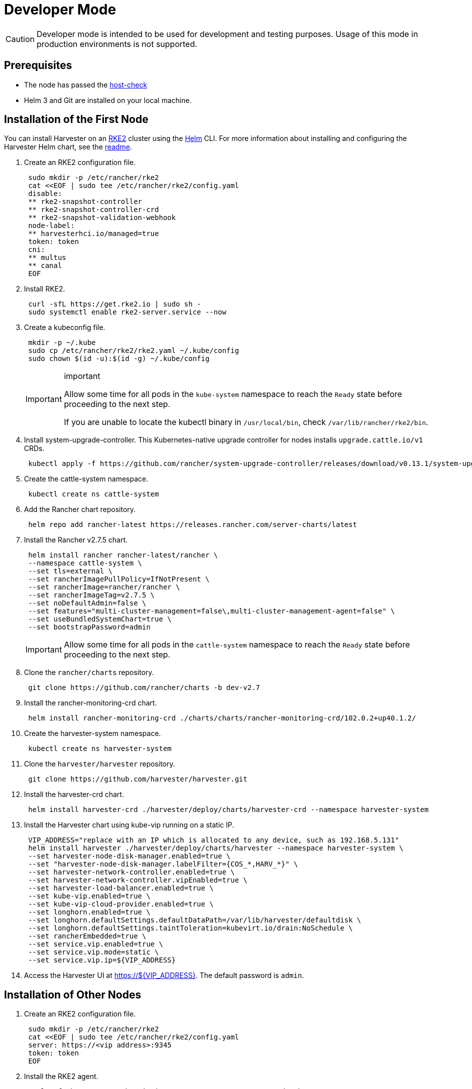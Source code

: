= Developer Mode

[CAUTION]
====

Developer mode is intended to be used for development and testing purposes. Usage of this mode in production environments is not supported.
====

== Prerequisites

* The node has passed the https://raw.githubusercontent.com/harvester/harvester/master/hack/host-check.sh[host-check]
* Helm 3 and Git are installed on your local machine.

== Installation of the First Node

You can install Harvester on an https://docs.rke2.io/[RKE2] cluster using the https://helm.sh/[Helm] CLI. For more information about installing and configuring the Harvester Helm chart, see the https://github.com/harvester/harvester/blob/master/deploy/charts/harvester/README.md[readme].

. Create an RKE2 configuration file.
+
[,bash]
----
 sudo mkdir -p /etc/rancher/rke2
 cat <<EOF | sudo tee /etc/rancher/rke2/config.yaml
 disable:
 ** rke2-snapshot-controller
 ** rke2-snapshot-controller-crd
 ** rke2-snapshot-validation-webhook
 node-label:
 ** harvesterhci.io/managed=true
 token: token
 cni:
 ** multus
 ** canal
 EOF
----
. Install RKE2.
+
[,bash]
----
 curl -sfL https://get.rke2.io | sudo sh -
 sudo systemctl enable rke2-server.service --now
----

. Create a kubeconfig file.
+
[,bash]
----
 mkdir -p ~/.kube
 sudo cp /etc/rancher/rke2/rke2.yaml ~/.kube/config
 sudo chown $(id -u):$(id -g) ~/.kube/config
----
+
[IMPORTANT]
.important
====
Allow some time for all pods in the `kube-system` namespace to reach the `Ready` state before proceeding to the next step.

If you are unable to locate the kubectl binary in `/usr/local/bin`, check `/var/lib/rancher/rke2/bin`.
====

. Install system-upgrade-controller. This Kubernetes-native upgrade controller for nodes installs `upgrade.cattle.io/v1` CRDs.
+
[,bash]
----
 kubectl apply -f https://github.com/rancher/system-upgrade-controller/releases/download/v0.13.1/system-upgrade-controller.yaml
----

. Create the cattle-system namespace.
+
[,bash]
----
 kubectl create ns cattle-system
----

. Add the Rancher chart repository.
+
[,bash]
----
 helm repo add rancher-latest https://releases.rancher.com/server-charts/latest
----

. Install the Rancher v2.7.5 chart.
+
[,bash]
----
 helm install rancher rancher-latest/rancher \
 --namespace cattle-system \
 --set tls=external \
 --set rancherImagePullPolicy=IfNotPresent \
 --set rancherImage=rancher/rancher \
 --set rancherImageTag=v2.7.5 \
 --set noDefaultAdmin=false \
 --set features="multi-cluster-management=false\,multi-cluster-management-agent=false" \
 --set useBundledSystemChart=true \
 --set bootstrapPassword=admin
----
+

[IMPORTANT]
====
Allow some time for all pods in the `cattle-system` namespace to reach the `Ready` state before proceeding to the next step.
====

. Clone the `rancher/charts` repository.
+
[,bash]
----
 git clone https://github.com/rancher/charts -b dev-v2.7
----

. Install the rancher-monitoring-crd chart.
+
[,bash]
----
 helm install rancher-monitoring-crd ./charts/charts/rancher-monitoring-crd/102.0.2+up40.1.2/
----

. Create the harvester-system namespace.
+
[,bash]
----
 kubectl create ns harvester-system
----

. Clone the `harvester/harvester` repository.
+
[,bash]
----
 git clone https://github.com/harvester/harvester.git
----

. Install the harvester-crd chart.
+
[,bash]
----
 helm install harvester-crd ./harvester/deploy/charts/harvester-crd --namespace harvester-system
----

. Install the Harvester chart using kube-vip running on a static IP.
+
[,bash]
----
 VIP_ADDRESS="replace with an IP which is allocated to any device, such as 192.168.5.131"
 helm install harvester ./harvester/deploy/charts/harvester --namespace harvester-system \
 --set harvester-node-disk-manager.enabled=true \
 --set "harvester-node-disk-manager.labelFilter={COS_*,HARV_*}" \
 --set harvester-network-controller.enabled=true \
 --set harvester-network-controller.vipEnabled=true \
 --set harvester-load-balancer.enabled=true \
 --set kube-vip.enabled=true \
 --set kube-vip-cloud-provider.enabled=true \
 --set longhorn.enabled=true \
 --set longhorn.defaultSettings.defaultDataPath=/var/lib/harvester/defaultdisk \
 --set longhorn.defaultSettings.taintToleration=kubevirt.io/drain:NoSchedule \
 --set rancherEmbedded=true \
 --set service.vip.enabled=true \
 --set service.vip.mode=static \
 --set service.vip.ip=${VIP_ADDRESS}
----

. Access the Harvester UI at https://$\{VIP_ADDRESS}. The default password is `admin`.

== Installation of Other Nodes

. Create an RKE2 configuration file.
+
[,bash]
----
 sudo mkdir -p /etc/rancher/rke2
 cat <<EOF | sudo tee /etc/rancher/rke2/config.yaml
 server: https://<vip address>:9345
 token: token
 EOF
----

. Install the RKE2 agent.
+
[,bash]
----
 curl -sfL https://get.rke2.io | INSTALL_RKE2_TYPE="agent" sudo sh -
 sudo systemctl enable rke2-agent.service --now
----

== Uninstallation

[,bash]
----
sudo /usr/local/bin/rke2-uninstall.sh
----
